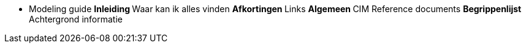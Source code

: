 * Modeling guide
**Inleiding
**Waar kan ik alles vinden
**Afkortingen
**Links
**Algemeen
**CIM Reference documents
**Begrippenlijst
**Achtergrond informatie
